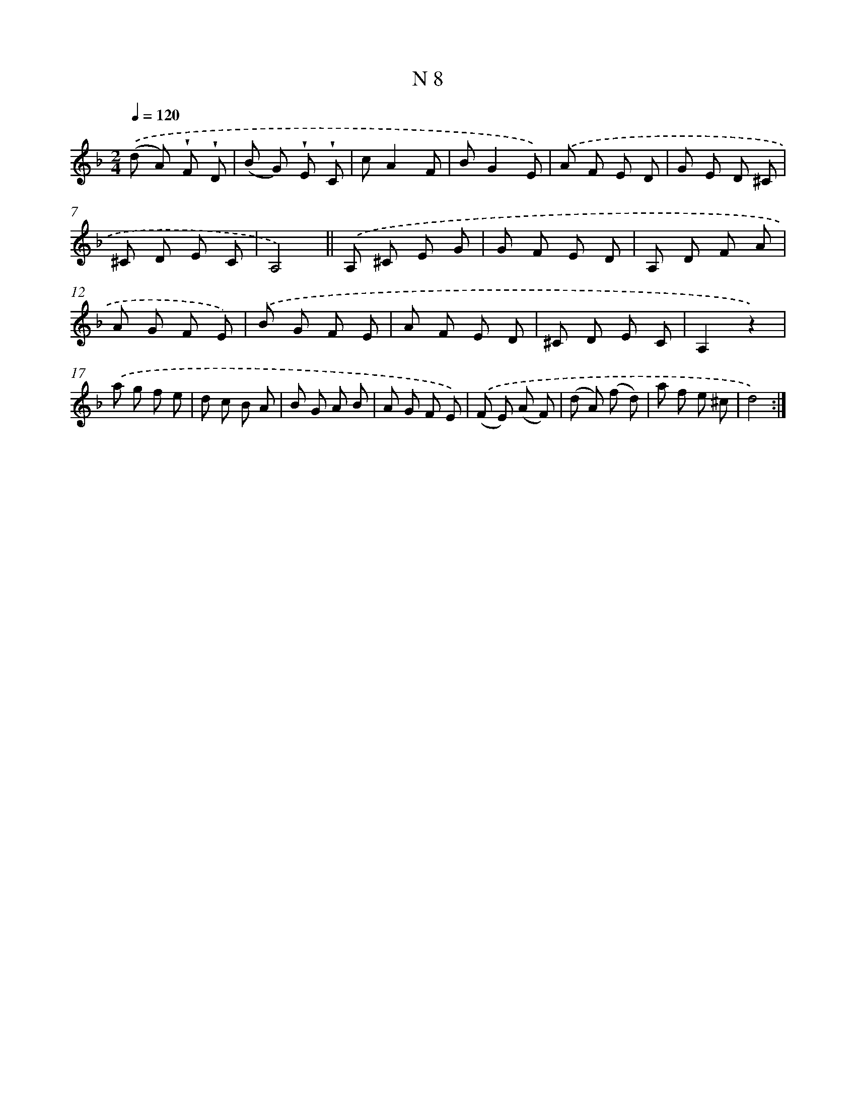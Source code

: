 X: 15387
T: N 8
%%abc-version 2.0
%%abcx-abcm2ps-target-version 5.9.1 (29 Sep 2008)
%%abc-creator hum2abc beta
%%abcx-conversion-date 2018/11/01 14:37:53
%%humdrum-veritas 2716908071
%%humdrum-veritas-data 3904650881
%%continueall 1
%%barnumbers 0
L: 1/8
M: 2/4
Q: 1/4=120
K: F clef=treble
.('(d A) !wedge!F !wedge!D |
(B G) !wedge!E !wedge!C |
cA2F |
BG2E) |
.('A F E D |
G E D ^C |
^C D E C |
A,4) ||
.('A, ^C E G [I:setbarnb 10]|
G F E D |
A, D F A |
A G F E) |
.('B G F E |
A F E D |
^C D E C |
A,2z2) |
.('a g f e |
d c B A |
B G A B |
A G F E) |
.('(F E) (A F) |
(d A) (f d) |
a f e ^c |
d4) :|]
